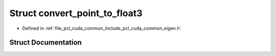 .. _exhale_struct_structpcl_1_1cuda_1_1convert__point__to__float3:

Struct convert_point_to_float3
==============================

- Defined in :ref:`file_pcl_cuda_common_include_pcl_cuda_common_eigen.h`


Struct Documentation
--------------------


.. doxygenstruct:: pcl::cuda::convert_point_to_float3
   :members:
   :protected-members:
   :undoc-members: